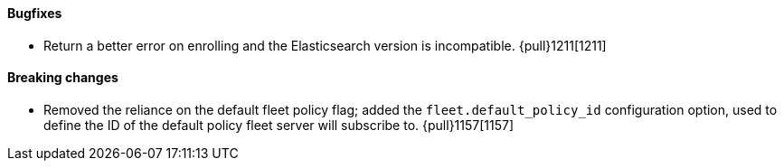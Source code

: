 ==== Bugfixes

- Return a better error on enrolling and the Elasticsearch version is incompatible. {pull}1211[1211]

==== Breaking changes

- Removed the reliance on the default fleet policy flag; added the `fleet.default_policy_id` configuration option, used to define the ID of the default policy fleet server will subscribe to. {pull}1157[1157]
